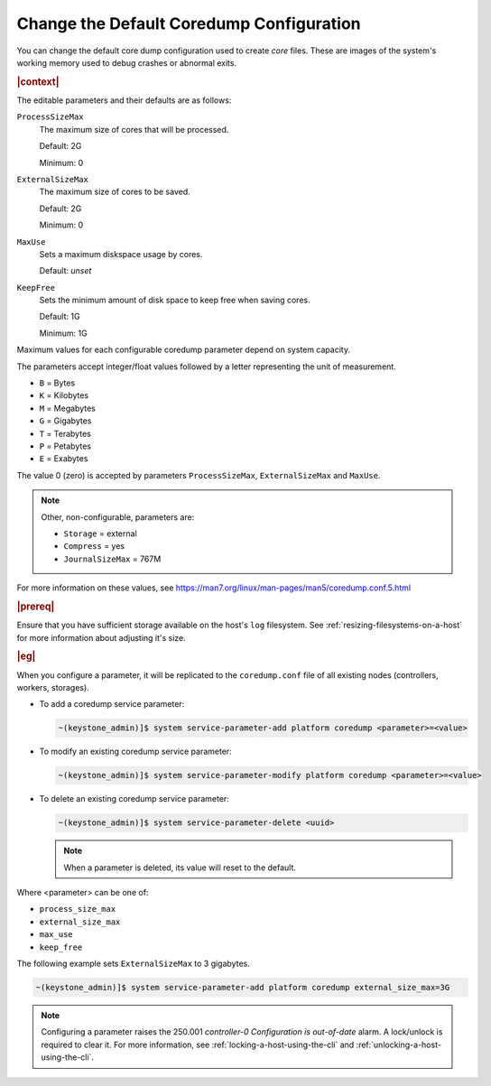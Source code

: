 .. _change-the-default-coredump-configuration-51ff4ce0c9ae:

=========================================
Change the Default Coredump Configuration
=========================================

You  can change the default core dump configuration used to create *core*
files. These are images of the system's working memory used to debug crashes or
abnormal exits.

.. rubric:: |context|

The editable parameters and their defaults are as follows:

``ProcessSizeMax``
   The maximum size of cores that will be processed.

   Default: 2G

   Minimum: 0

``ExternalSizeMax``
   The maximum size of cores to be saved.

   Default: 2G

   Minimum: 0

``MaxUse``
   Sets a maximum diskspace usage by cores.

   Default: *unset*

``KeepFree``
  Sets the minimum amount of disk space to keep free when saving cores.

  Default: 1G

  Minimum: 1G

Maximum values for each configurable coredump parameter depend on system capacity.

The parameters accept integer/float values followed by a letter representing
the unit of measurement.

* ``B`` = Bytes
* ``K`` = Kilobytes
* ``M`` = Megabytes
* ``G`` = Gigabytes
* ``T`` = Terabytes
* ``P`` = Petabytes
* ``E`` = Exabytes

The value 0 (zero) is accepted by parameters ``ProcessSizeMax``,
``ExternalSizeMax`` and ``MaxUse``.

.. Note::
    Other, non-configurable, parameters are:

    * ``Storage`` = external
    * ``Compress`` = yes
    * ``JournalSizeMax`` = 767M


For more information on these values, see
https://man7.org/linux/man-pages/man5/coredump.conf.5.html


.. rubric:: |prereq|

Ensure that you have sufficient storage available on the host's ``log``
filesystem. See :ref:`resizing-filesystems-on-a-host` for more information
about adjusting it's size.


.. rubric:: |eg|

When you configure a parameter, it will be replicated to the ``coredump.conf`` file of all
existing nodes (controllers, workers, storages).

*  To add a coredump service parameter:

   .. code-block:: none

      ~(keystone_admin)]$ system service-parameter-add platform coredump <parameter>=<value>

*  To modify an existing coredump service parameter:

   .. code-block::

      ~(keystone_admin)]$ system service-parameter-modify platform coredump <parameter>=<value>

*  To delete an existing coredump service parameter:

   .. code-block::

      ~(keystone_admin)]$ system service-parameter-delete <uuid>

   .. note::

      When a parameter is deleted, its value will reset to the default.


Where <parameter> can be one of:

*  ``process_size_max``
*  ``external_size_max``
*  ``max_use``
*  ``keep_free``

The following example sets ``ExternalSizeMax`` to 3 gigabytes.

.. code-block:: none

   ~(keystone_admin)]$ system service-parameter-add platform coredump external_size_max=3G

.. note::

   Configuring a parameter raises the 250.001 *controller-0 Configuration
   is out-of-date* alarm. A lock/unlock is required to clear it. For more
   information, see :ref:`locking-a-host-using-the-cli` and
   :ref:`unlocking-a-host-using-the-cli`.
